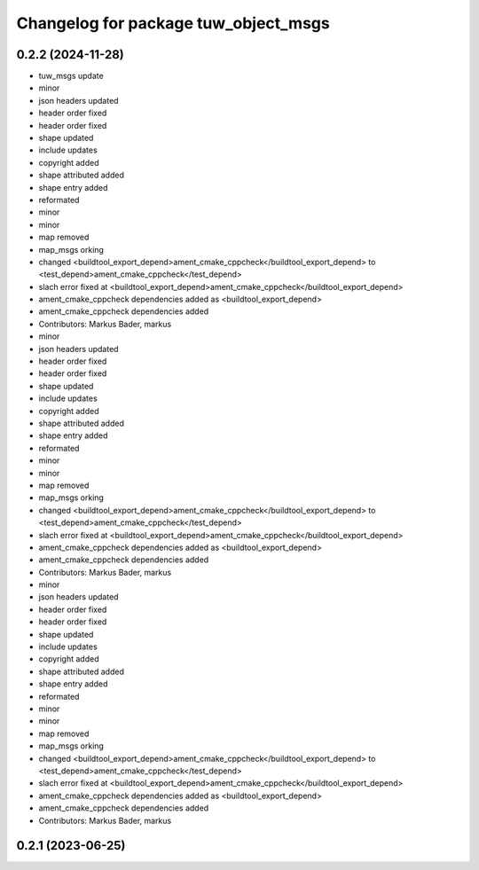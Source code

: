 ^^^^^^^^^^^^^^^^^^^^^^^^^^^^^^^^^^^^^
Changelog for package tuw_object_msgs
^^^^^^^^^^^^^^^^^^^^^^^^^^^^^^^^^^^^^

0.2.2 (2024-11-28)
------------------
* tuw_msgs update
* minor
* json headers updated
* header order fixed
* header order fixed
* shape updated
* include updates
* copyright added
* shape attributed added
* shape entry added
* reformated
* minor
* minor
* map removed
* map_msgs orking
* changed <buildtool_export_depend>ament_cmake_cppcheck</buildtool_export_depend> to <test_depend>ament_cmake_cppcheck</test_depend>
* slach error fixed at <buildtool_export_depend>ament_cmake_cppcheck</buildtool_export_depend>
* ament_cmake_cppcheck dependencies added as <buildtool_export_depend>
* ament_cmake_cppcheck dependencies added
* Contributors: Markus Bader, markus

* minor
* json headers updated
* header order fixed
* header order fixed
* shape updated
* include updates
* copyright added
* shape attributed added
* shape entry added
* reformated
* minor
* minor
* map removed
* map_msgs orking
* changed <buildtool_export_depend>ament_cmake_cppcheck</buildtool_export_depend> to <test_depend>ament_cmake_cppcheck</test_depend>
* slach error fixed at <buildtool_export_depend>ament_cmake_cppcheck</buildtool_export_depend>
* ament_cmake_cppcheck dependencies added as <buildtool_export_depend>
* ament_cmake_cppcheck dependencies added
* Contributors: Markus Bader, markus

* minor
* json headers updated
* header order fixed
* header order fixed
* shape updated
* include updates
* copyright added
* shape attributed added
* shape entry added
* reformated
* minor
* minor
* map removed
* map_msgs orking
* changed <buildtool_export_depend>ament_cmake_cppcheck</buildtool_export_depend> to <test_depend>ament_cmake_cppcheck</test_depend>
* slach error fixed at <buildtool_export_depend>ament_cmake_cppcheck</buildtool_export_depend>
* ament_cmake_cppcheck dependencies added as <buildtool_export_depend>
* ament_cmake_cppcheck dependencies added
* Contributors: Markus Bader, markus

0.2.1 (2023-06-25)
------------------
